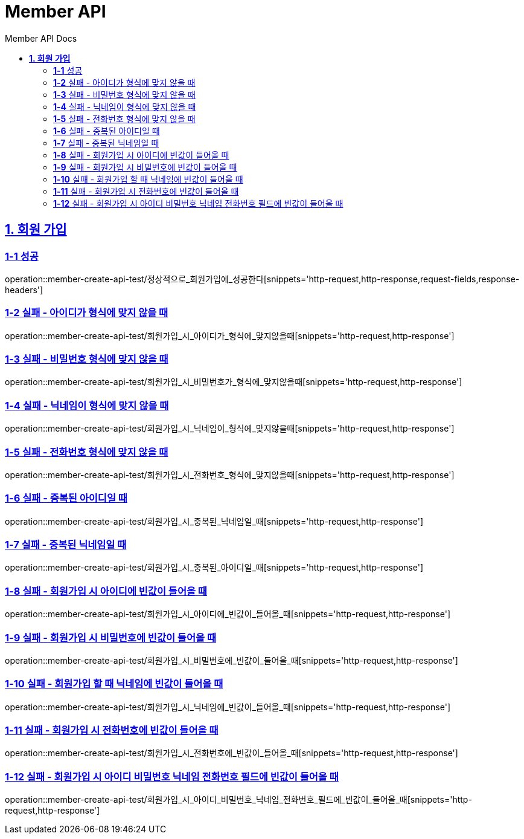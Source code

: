 = Member API
:toc-title: Member API Docs
:doctype: book
:icons: font
:source-highlighter: highlightjs
:toc: left
:toclevels: 2
:sectlinks:
ifndef::snippets[]
:snippets: ../../../build/generated-snippets
endif::[]
ifndef::page[]
:page: src/docs/asciidoc
endif::[]

[[회원가입-API]]
== *1. 회원 가입*

=== *1-1* 성공

operation::member-create-api-test/정상적으로_회원가입에_성공한다[snippets='http-request,http-response,request-fields,response-headers']

=== *1-2* 실패 - 아이디가 형식에 맞지 않을 때

operation::member-create-api-test/회원가입_시_아이디가_형식에_맞지않을때[snippets='http-request,http-response']

=== *1-3* 실패 - 비밀번호 형식에 맞지 않을 때

operation::member-create-api-test/회원가입_시_비밀번호가_형식에_맞지않을때[snippets='http-request,http-response']

=== *1-4* 실패 - 닉네임이 형식에 맞지 않을 때

operation::member-create-api-test/회원가입_시_닉네임이_형식에_맞지않을때[snippets='http-request,http-response']

=== *1-5* 실패 - 전화번호 형식에 맞지 않을 때

operation::member-create-api-test/회원가입_시_전화번호_형식에_맞지않을때[snippets='http-request,http-response']

=== *1-6* 실패 - 중복된 아이디일 때

operation::member-create-api-test/회원가입_시_중복된_닉네임일_때[snippets='http-request,http-response']

=== *1-7* 실패 - 중복된 닉네임일 때

operation::member-create-api-test/회원가입_시_중복된_아이디일_때[snippets='http-request,http-response']

=== *1-8* 실패 - 회원가입 시 아이디에 빈값이 들어올 때

operation::member-create-api-test/회원가입_시_아이디에_빈값이_들어올_때[snippets='http-request,http-response']

=== *1-9* 실패 - 회원가입 시 비밀번호에 빈값이 들어올 때

operation::member-create-api-test/회원가입_시_비밀번호에_빈값이_들어올_때[snippets='http-request,http-response']

=== *1-10* 실패 - 회원가입 할 때 닉네임에 빈값이 들어올 때

operation::member-create-api-test/회원가입_시_닉네임에_빈값이_들어올_때[snippets='http-request,http-response']

=== *1-11* 실패 - 회원가입 시 전화번호에 빈값이 들어올 때

operation::member-create-api-test/회원가입_시_전화번호에_빈값이_들어올_때[snippets='http-request,http-response']

=== *1-12* 실패 - 회원가입 시 아이디 비밀번호 닉네임 전화번호 필드에 빈값이 들어올 때

operation::member-create-api-test/회원가입_시_아이디_비밀번호_닉네임_전화번호_필드에_빈값이_들어올_때[snippets='http-request,http-response']
